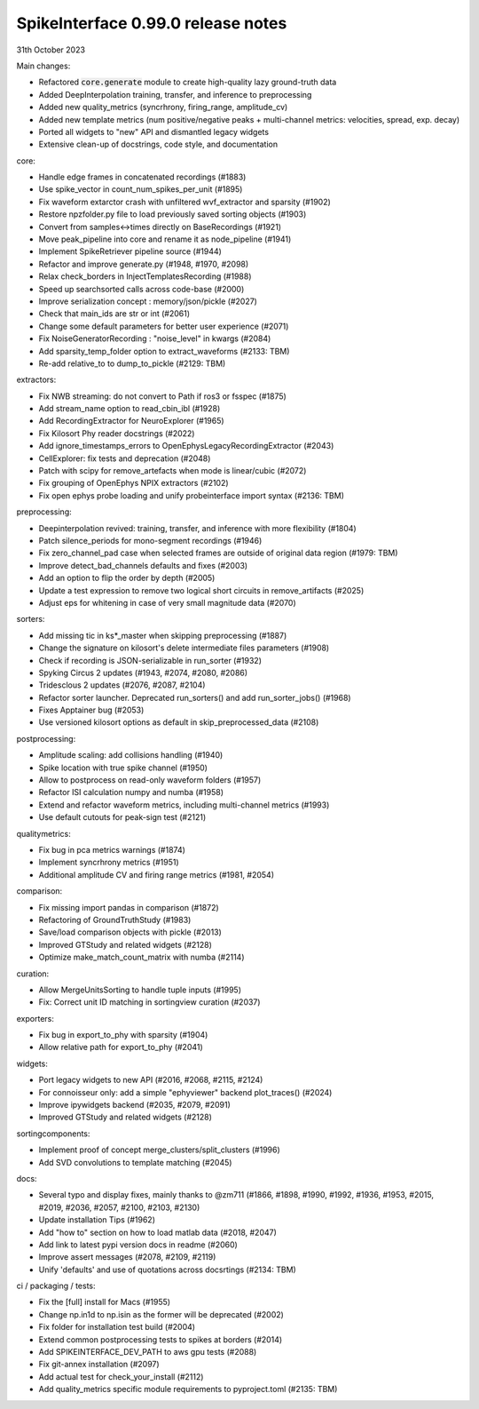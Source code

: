 .. _release0.99.0:

SpikeInterface 0.99.0 release notes
-----------------------------------

31th October 2023

Main changes:

* Refactored :code:`core.generate` module to create high-quality lazy ground-truth data
* Added DeepInterpolation training, transfer, and inference to preprocessing
* Added new quality_metrics (syncrhrony, firing_range, amplitude_cv)
* Added new template metrics (num positive/negative peaks + multi-channel metrics: velocities, spread, exp. decay)
* Ported all widgets to "new" API and dismantled legacy widgets
* Extensive clean-up of docstrings, code style, and documentation


core:

* Handle edge frames in concatenated recordings (#1883)
* Use spike_vector in count_num_spikes_per_unit (#1895)
* Fix waveform extarctor crash with unfiltered wvf_extractor and sparsity (#1902)
* Restore npzfolder.py file to load previously saved sorting objects (#1903)
* Convert from samples<->times directly on BaseRecordings (#1921)
* Move peak_pipeline into core and rename it as node_pipeline (#1941)
* Implement SpikeRetriever pipeline source (#1944)
* Refactor and improve generate.py (#1948, #1970, #2098)
* Relax check_borders in InjectTemplatesRecording (#1988)
* Speed up searchsorted calls across code-base (#2000)
* Improve serialization concept : memory/json/pickle (#2027)
* Check that main_ids are str or int (#2061)
* Change some default parameters for better user experience (#2071)
* Fix NoiseGeneratorRecording : "noise_level" in kwargs (#2084)
* Add sparsity_temp_folder option to extract_waveforms (#2133: TBM)
* Re-add relative_to to dump_to_pickle (#2129: TBM)


extractors:

* Fix NWB streaming: do not convert to Path if ros3 or fsspec (#1875)
* Add stream_name option to read_cbin_ibl (#1928)
* Add RecordingExtractor for NeuroExplorer (#1965)
* Fix Kilosort Phy reader docstrings (#2022)
* Add ignore_timestamps_errors to OpenEphysLegacyRecordingExtractor (#2043)
* CellExplorer: fix tests and deprecation (#2048)
* Patch with scipy for remove_artefacts when mode is linear/cubic (#2072)
* Fix grouping of OpenEphys NPIX  extractors (#2102)
* Fix open ephys probe loading and unify probeinterface import syntax (#2136: TBM)


preprocessing:

* Deepinterpolation revived: training, transfer, and inference with more flexibility (#1804)
* Patch silence_periods for mono-segment recordings (#1946)
* Fix zero_channel_pad case when selected frames are outside of original data region (#1979: TBM)
* Improve detect_bad_channels defaults and fixes (#2003)
* Add an option to flip the order by depth (#2005)
* Update a test expression to remove two logical short circuits in remove_artifacts (#2025)
* Adjust eps for whitening in case of very small magnitude data (#2070)


sorters:

* Add missing tic in ks*_master when skipping preprocessing (#1887)
* Change the signature on kilosort's delete intermediate files parameters (#1908)
* Check if recording is JSON-serializable in run_sorter (#1932)
* Spyking Circus 2 updates (#1943, #2074, #2080, #2086)
* Tridesclous 2 updates (#2076, #2087, #2104)
* Refactor sorter launcher. Deprecated run_sorters() and add run_sorter_jobs() (#1968)
* Fixes Apptainer bug (#2053)
* Use versioned kilosort options as default in skip_preprocessed_data (#2108)

postprocessing:

* Amplitude scaling: add collisions handling (#1940)
* Spike location with true spike channel (#1950)
* Allow to postprocess on read-only waveform folders (#1957)
* Refactor ISI calculation numpy and numba (#1958)
* Extend and refactor waveform metrics, including multi-channel metrics (#1993)
* Use default cutouts for peak-sign test (#2121)

qualitymetrics:

* Fix bug in pca metrics warnings (#1874)
* Implement syncrhrony metrics (#1951)
* Additional amplitude CV and firing range metrics (#1981, #2054)

comparison:

* Fix missing import pandas in comparison (#1872)
* Refactoring of GroundTruthStudy (#1983)
* Save/load comparison objects with pickle (#2013)
* Improved GTStudy and related widgets (#2128)
* Optimize make_match_count_matrix with numba (#2114)

curation:

* Allow MergeUnitsSorting to handle tuple inputs (#1995)
* Fix: Correct unit ID matching in sortingview curation (#2037)

exporters:

* Fix bug in export_to_phy with sparsity (#1904)
* Allow relative path for export_to_phy (#2041)

widgets:

* Port legacy widgets to new API (#2016, #2068, #2115, #2124)
* For connoisseur only: add a simple "ephyviewer" backend plot_traces() (#2024)
* Improve ipywidgets backend (#2035, #2079, #2091)
* Improved GTStudy and related widgets (#2128)

sortingcomponents:

* Implement proof of concept merge_clusters/split_clusters (#1996)
* Add SVD convolutions to template matching (#2045)

docs:

* Several typo and display fixes, mainly thanks to @zm711 (#1866, #1898, #1990, #1992, #1936, #1953, #2015, #2019, #2036, #2057, #2100, #2103, #2130)
* Update installation Tips (#1962)
* Add "how to" section on how to load matlab data (#2018, #2047)
* Add link to latest pypi version docs in readme (#2060)
* Improve assert messages (#2078, #2109, #2119)
* Unify 'defaults' and use of quotations across docsrtings (#2134: TBM)


ci / packaging / tests:

* Fix the [full] install for Macs (#1955)
* Change np.in1d to np.isin as the former will be deprecated (#2002)
* Fix folder for installation test build (#2004)
* Extend common postprocessing tests to spikes at borders (#2014)
* Add SPIKEINTERFACE_DEV_PATH to aws gpu tests (#2088)
* Fix git-annex installation (#2097)
* Add actual test for check_your_install (#2112)
* Add quality_metrics specific module requirements to pyproject.toml (#2135: TBM)
